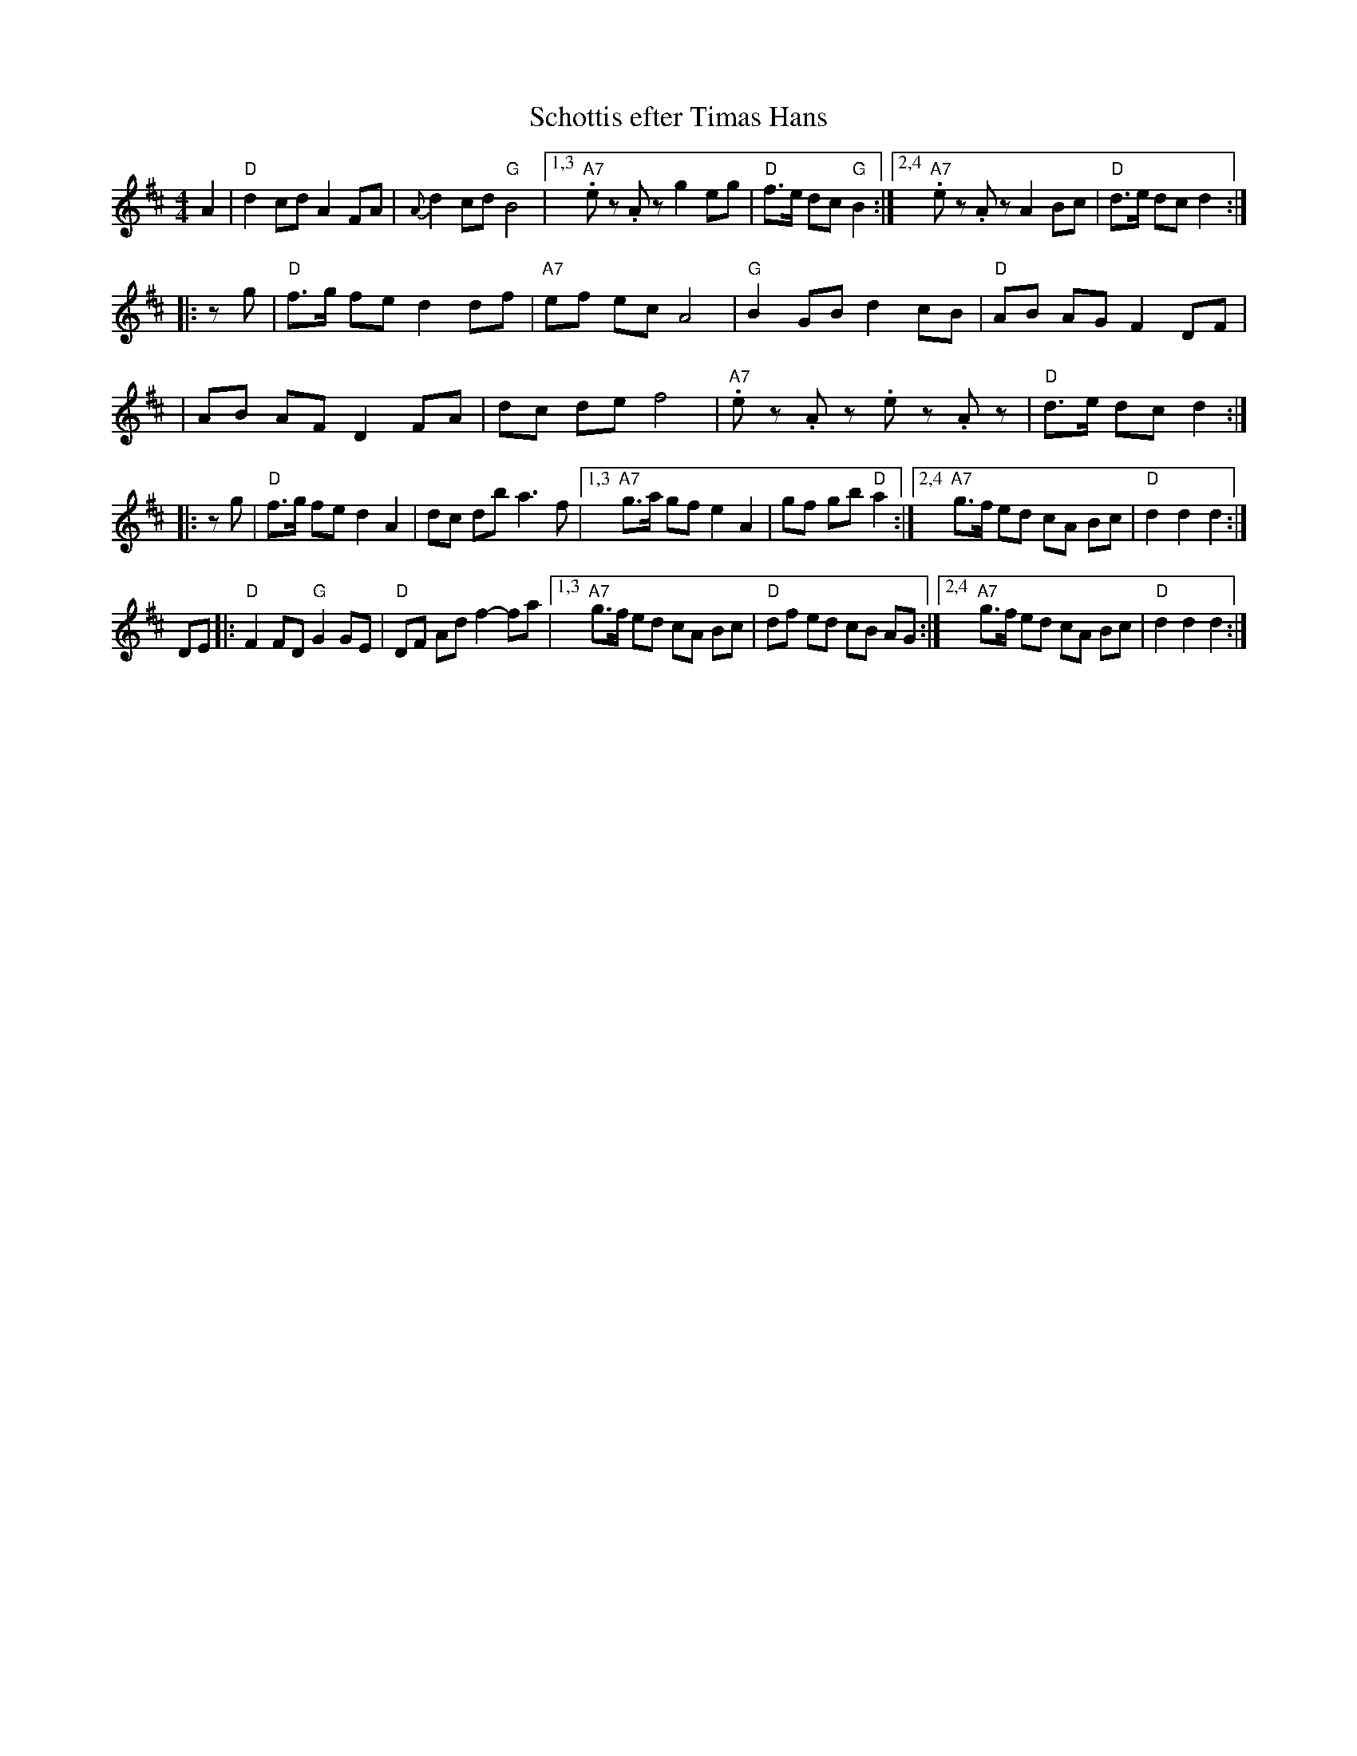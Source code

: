 X: 1
T: Schottis efter Timas Hans
R: shottish
Z: John Chambers <jc@trillian.mit.edu>
M: 4/4
L: 1/8
%%scale 0.65
K: D
A2 \
| "D"d2 cd A2 FA | {A}d2 cd "G"B4 |\
[1,3 "A7".ez .Az g2 eg | "D"f>e dc "G"B2 :|\
[2,4 "A7".ez .Az A2 Bc | "D"d>e dc d2 :|
|: zg \
| "D"f>g fe d2 df | "A7"ef ec A4 | "G"B2 GB d2 cB | "D"AB AG F2 DF |
| AB AF D2 FA | dc de f4 | "A7".ez .Az .ez .Az | "D"d>e dc d2 :|
|: zg \
| "D"f>g fe d2 A2 | dc db a3 f |\
[1,3 "A7"g>a gf e2 A2 | gf gb "D"a2 :|\
[2,4 "A7"g>f ed cA Bc | "D"d2 d2 d2 :|
DE \
|: "D"F2 FD "G"G2 GE | "D"DF Ad f2- fa |\
[1,3 "A7"g>f ed cA Bc | "D"df ed cB AG :|\
[2,4 "A7"g>f ed cA Bc | "D"d2 d2 d2 :|
